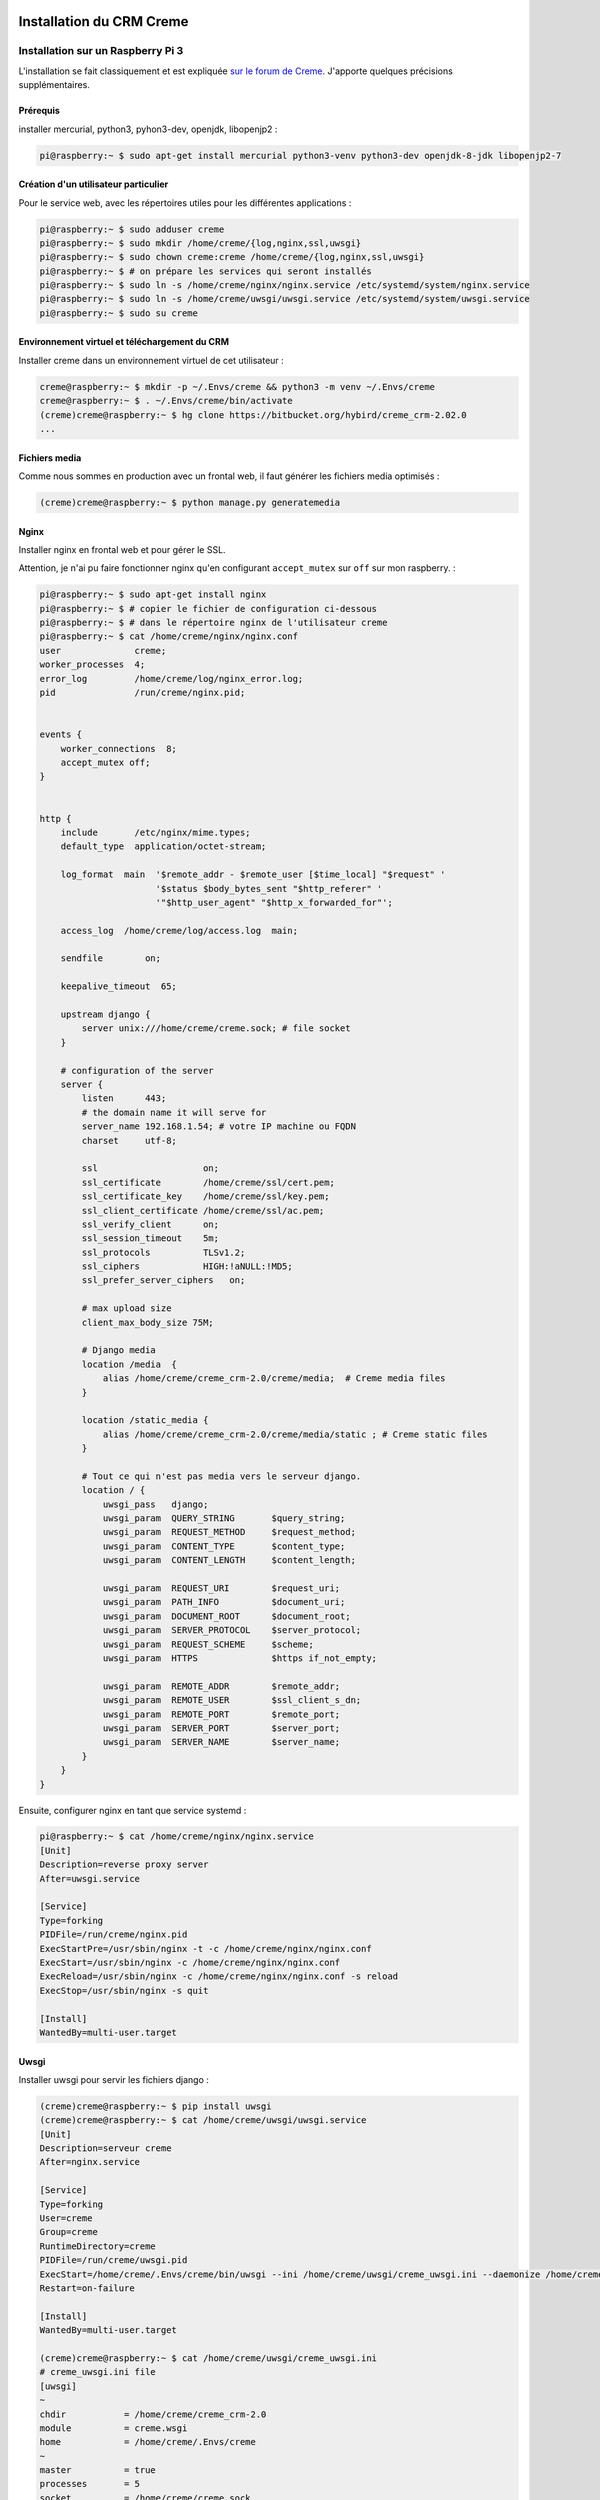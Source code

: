 Installation du CRM Creme
================================

Installation sur un Raspberry Pi 3
----------------------------------

L'installation se fait classiquement et est expliquée
`sur le forum de Creme <https://www.cremecrm.com/forum/showthread.php?tid=126>`_.
J'apporte quelques précisions supplémentaires.

Prérequis
*********

installer mercurial, python3, pyhon3-dev, openjdk, libopenjp2 :

.. code-block:: bash

   pi@raspberry:~ $ sudo apt-get install mercurial python3-venv python3-dev openjdk-8-jdk libopenjp2-7

Création d'un utilisateur particulier
*************************************

Pour le service web, avec les répertoires utiles pour les différentes
applications :

.. code-block:: bash

    pi@raspberry:~ $ sudo adduser creme
    pi@raspberry:~ $ sudo mkdir /home/creme/{log,nginx,ssl,uwsgi}
    pi@raspberry:~ $ sudo chown creme:creme /home/creme/{log,nginx,ssl,uwsgi}
    pi@raspberry:~ $ # on prépare les services qui seront installés
    pi@raspberry:~ $ sudo ln -s /home/creme/nginx/nginx.service /etc/systemd/system/nginx.service
    pi@raspberry:~ $ sudo ln -s /home/creme/uwsgi/uwsgi.service /etc/systemd/system/uwsgi.service
    pi@raspberry:~ $ sudo su creme

Environnement virtuel et téléchargement du CRM
***********************************************

Installer creme dans un environnement virtuel de cet utilisateur :

.. code-block:: bash

    creme@raspberry:~ $ mkdir -p ~/.Envs/creme && python3 -m venv ~/.Envs/creme
    creme@raspberry:~ $ . ~/.Envs/creme/bin/activate
    (creme)creme@raspberry:~ $ hg clone https://bitbucket.org/hybird/creme_crm-2.02.0
    ...

Fichiers media
**************

Comme nous sommes en production avec un frontal web, il faut générer les
fichiers media optimisés :

.. code-block:: bash

    (creme)creme@raspberry:~ $ python manage.py generatemedia


Nginx
*****

Installer nginx en frontal web et pour gérer le SSL.

Attention, je n'ai pu faire fonctionner nginx qu'en configurant
``accept_mutex`` sur ``off`` sur mon raspberry. :

.. code-block:: bash

    pi@raspberry:~ $ sudo apt-get install nginx
    pi@raspberry:~ $ # copier le fichier de configuration ci-dessous
    pi@raspberry:~ $ # dans le répertoire nginx de l'utilisateur creme
    pi@raspberry:~ $ cat /home/creme/nginx/nginx.conf
    user              creme;
    worker_processes  4;
    error_log         /home/creme/log/nginx_error.log;
    pid               /run/creme/nginx.pid;


    events {
        worker_connections  8;
        accept_mutex off;
    }


    http {
        include       /etc/nginx/mime.types;
        default_type  application/octet-stream;

        log_format  main  '$remote_addr - $remote_user [$time_local] "$request" '
                          '$status $body_bytes_sent "$http_referer" '
                          '"$http_user_agent" "$http_x_forwarded_for"';

        access_log  /home/creme/log/access.log  main;

        sendfile        on;

        keepalive_timeout  65;

        upstream django {
            server unix:///home/creme/creme.sock; # file socket
        }

        # configuration of the server
        server {
            listen      443;
            # the domain name it will serve for
            server_name 192.168.1.54; # votre IP machine ou FQDN
            charset     utf-8;

            ssl                    on;
            ssl_certificate        /home/creme/ssl/cert.pem;
            ssl_certificate_key    /home/creme/ssl/key.pem;
            ssl_client_certificate /home/creme/ssl/ac.pem;
            ssl_verify_client      on;
            ssl_session_timeout    5m;
            ssl_protocols          TLSv1.2;
            ssl_ciphers            HIGH:!aNULL:!MD5;
            ssl_prefer_server_ciphers   on;

            # max upload size
            client_max_body_size 75M;

            # Django media
            location /media  {
                alias /home/creme/creme_crm-2.0/creme/media;  # Creme media files
            }

            location /static_media {
                alias /home/creme/creme_crm-2.0/creme/media/static ; # Creme static files
            }

            # Tout ce qui n'est pas media vers le serveur django.
            location / {
                uwsgi_pass   django;
                uwsgi_param  QUERY_STRING       $query_string;
                uwsgi_param  REQUEST_METHOD     $request_method;
                uwsgi_param  CONTENT_TYPE       $content_type;
                uwsgi_param  CONTENT_LENGTH     $content_length;

                uwsgi_param  REQUEST_URI        $request_uri;
                uwsgi_param  PATH_INFO          $document_uri;
                uwsgi_param  DOCUMENT_ROOT      $document_root;
                uwsgi_param  SERVER_PROTOCOL    $server_protocol;
                uwsgi_param  REQUEST_SCHEME     $scheme;
                uwsgi_param  HTTPS              $https if_not_empty;

                uwsgi_param  REMOTE_ADDR        $remote_addr;
                uwsgi_param  REMOTE_USER        $ssl_client_s_dn;
                uwsgi_param  REMOTE_PORT        $remote_port;
                uwsgi_param  SERVER_PORT        $server_port;
                uwsgi_param  SERVER_NAME        $server_name;
            }
        }
    }

Ensuite, configurer nginx en tant que service systemd :

.. code-block:: bash

    pi@raspberry:~ $ cat /home/creme/nginx/nginx.service
    [Unit]
    Description=reverse proxy server
    After=uwsgi.service

    [Service]
    Type=forking
    PIDFile=/run/creme/nginx.pid
    ExecStartPre=/usr/sbin/nginx -t -c /home/creme/nginx/nginx.conf
    ExecStart=/usr/sbin/nginx -c /home/creme/nginx/nginx.conf
    ExecReload=/usr/sbin/nginx -c /home/creme/nginx/nginx.conf -s reload
    ExecStop=/usr/sbin/nginx -s quit

    [Install]
    WantedBy=multi-user.target


Uwsgi
*****

Installer uwsgi pour servir les fichiers django :

.. code-block:: bash

    (creme)creme@raspberry:~ $ pip install uwsgi
    (creme)creme@raspberry:~ $ cat /home/creme/uwsgi/uwsgi.service
    [Unit]
    Description=serveur creme
    After=nginx.service

    [Service]
    Type=forking
    User=creme
    Group=creme
    RuntimeDirectory=creme
    PIDFile=/run/creme/uwsgi.pid
    ExecStart=/home/creme/.Envs/creme/bin/uwsgi --ini /home/creme/uwsgi/creme_uwsgi.ini --daemonize /home/creme/log/uwsgi.log
    Restart=on-failure

    [Install]
    WantedBy=multi-user.target

    (creme)creme@raspberry:~ $ cat /home/creme/uwsgi/creme_uwsgi.ini
    # creme_uwsgi.ini file
    [uwsgi]
    ~
    chdir           = /home/creme/creme_crm-2.0
    module          = creme.wsgi
    home            = /home/creme/.Envs/creme
    ~
    master          = true
    processes       = 5
    socket          = /home/creme/creme.sock
    chmod-socket    = 666
    vacuum          = true
    safe-pidfile    = /run/creme/uwsgi.pid



Configuration de l'authentification par certificat pour les clients
===================================================================

configuration de Django
-----------------------

Je suppose dans ce guide que les comptes django des utilisateurs ont été
préalablement créés et que l'authentification concerne uniquement donc
uniquement des utilisateurs déjà existants.

Middlewares
***********

Modifier les middlewares pour authentifier automatiquement à partir de la
variable ``REMOTE_USER`` dans les entêtes de la requête web. Dans le
fichier ``creme/local_settings.py``, rajouter la variable suivante :

.. code-block:: python

    LOCAL_MIDDLEWARE = [
      'django.contrib.auth.middleware.AuthenticationMiddleware',
      'django.contrib.auth.middleware.RemoteUserMiddleware',
    ]

Dans le fichier ``creme/settings.py``, ajouter les lignes suivantes
  en fin de fichier pour prendre en compte la variable de
  ``creme/local_settings.py`` :

.. code-block:: python

    MIDDLEWARE = MIDDLEWARE + LOCAL_MIDDLEWARE

Module d'authentification personnalisé
**************************************

Ajouter un module d'authentification personnalisé. Celui-ci hérite
de RemoteUserBackend pour lire les informations dans ``REMOTE_USER``. La
fonction ``clean_username`` est modifiée pour extraire le nom d'utilisateur
à partir de ``REMOTE_USER`` (qui contient le DN du certificat, voir la
section `Nginx`_). La
fonction ``has_perm`` est tirée de la fonction standard d'authentification
de Creme :

.. code-block:: python

    from creme.creme_core.auth.entity_credentials import EntityCredentials
    from django.contrib.auth.backends import RemoteUserBackend

    _ADD_PREFIX = 'add_'
    _EXPORT_PREFIX = 'export_'


    class PropagationBackend(RemoteUserBackend):
      supports_object_permissions = True
      create_unknown_user = False

      def clean_username(self, remote_user):
          return remote_user.split('/')[-1].split('=')[-1]

      def has_perm(self, user_obj, perm, obj=None):
          if obj is not None:
              return EntityCredentials(user_obj, obj).has_perm(perm)

          if user_obj.role is not None:
              app_name, dot, action_name = perm.partition('.')

              if not action_name:
                  # if app_name == 'my_page':  # NB: for side menu
                  #     return True

                  return user_obj.has_perm_to_access(app_name)

              if action_name == 'can_admin':
                  return user_obj.has_perm_to_admin(app_name)

              if action_name.startswith(_ADD_PREFIX):
                  return user_obj.role.can_create(app_name, action_name[len(_ADD_PREFIX):])

              if action_name.startswith(_EXPORT_PREFIX):
                  return user_obj.role.can_export(app_name, action_name[len(_EXPORT_PREFIX):])

          return False

Voilà, il ne reste plus qu'à lancer django :

.. code-block:: bash

    pi@raspberry:~ $ sudo systemctl start uwsgi.service
    pi@raspberry:~ $ sudo systemctl start nginx.service
